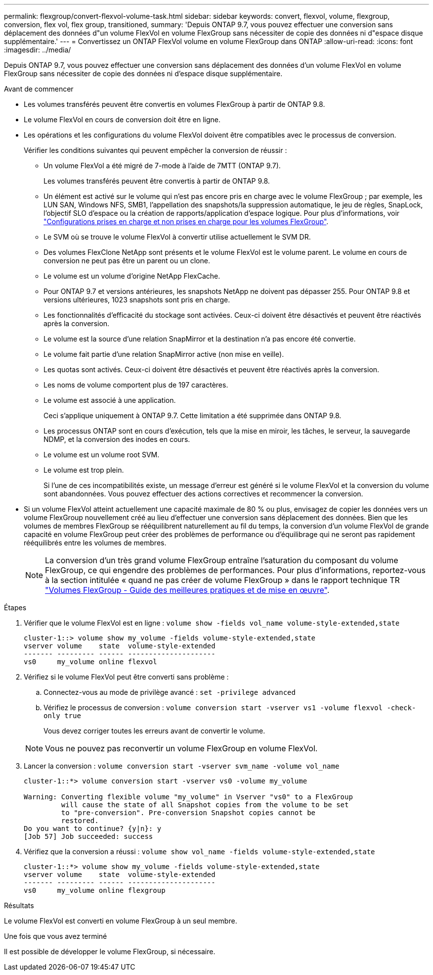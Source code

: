 ---
permalink: flexgroup/convert-flexvol-volume-task.html 
sidebar: sidebar 
keywords: convert, flexvol, volume, flexgroup, conversion, flex vol, flex group, transitioned, 
summary: 'Depuis ONTAP 9.7, vous pouvez effectuer une conversion sans déplacement des données d"un volume FlexVol en volume FlexGroup sans nécessiter de copie des données ni d"espace disque supplémentaire.' 
---
= Convertissez un ONTAP FlexVol volume en volume FlexGroup dans ONTAP
:allow-uri-read: 
:icons: font
:imagesdir: ../media/


[role="lead"]
Depuis ONTAP 9.7, vous pouvez effectuer une conversion sans déplacement des données d'un volume FlexVol en volume FlexGroup sans nécessiter de copie des données ni d'espace disque supplémentaire.

.Avant de commencer
* Les volumes transférés peuvent être convertis en volumes FlexGroup à partir de ONTAP 9.8.
* Le volume FlexVol en cours de conversion doit être en ligne.
* Les opérations et les configurations du volume FlexVol doivent être compatibles avec le processus de conversion.
+
Vérifier les conditions suivantes qui peuvent empêcher la conversion de réussir :

+
** Un volume FlexVol a été migré de 7-mode à l'aide de 7MTT (ONTAP 9.7).
+
Les volumes transférés peuvent être convertis à partir de ONTAP 9.8.

** Un élément est activé sur le volume qui n'est pas encore pris en charge avec le volume FlexGroup ; par exemple, les LUN SAN, Windows NFS, SMB1, l'appellation des snapshots/la suppression automatique, le jeu de règles, SnapLock, l'objectif SLO d'espace ou la création de rapports/application d'espace logique. Pour plus d'informations, voir link:supported-unsupported-config-concept.html["Configurations prises en charge et non prises en charge pour les volumes FlexGroup"].
** Le SVM où se trouve le volume FlexVol à convertir utilise actuellement le SVM DR.
** Des volumes FlexClone NetApp sont présents et le volume FlexVol est le volume parent. Le volume en cours de conversion ne peut pas être un parent ou un clone.
** Le volume est un volume d'origine NetApp FlexCache.
** Pour ONTAP 9.7 et versions antérieures, les snapshots NetApp ne doivent pas dépasser 255. Pour ONTAP 9.8 et versions ultérieures, 1023 snapshots sont pris en charge.
** Les fonctionnalités d'efficacité du stockage sont activées. Ceux-ci doivent être désactivés et peuvent être réactivés après la conversion.
** Le volume est la source d'une relation SnapMirror et la destination n'a pas encore été convertie.
** Le volume fait partie d'une relation SnapMirror active (non mise en veille).
** Les quotas sont activés. Ceux-ci doivent être désactivés et peuvent être réactivés après la conversion.
** Les noms de volume comportent plus de 197 caractères.
** Le volume est associé à une application.
+
Ceci s'applique uniquement à ONTAP 9.7. Cette limitation a été supprimée dans ONTAP 9.8.

** Les processus ONTAP sont en cours d'exécution, tels que la mise en miroir, les tâches, le serveur, la sauvegarde NDMP, et la conversion des inodes en cours.
** Le volume est un volume root SVM.
** Le volume est trop plein.
+
Si l'une de ces incompatibilités existe, un message d'erreur est généré si le volume FlexVol et la conversion du volume sont abandonnées. Vous pouvez effectuer des actions correctives et recommencer la conversion.



* Si un volume FlexVol atteint actuellement une capacité maximale de 80 % ou plus, envisagez de copier les données vers un volume FlexGroup nouvellement créé au lieu d'effectuer une conversion sans déplacement des données. Bien que les volumes de membres FlexGroup se rééquilibrent naturellement au fil du temps, la conversion d'un volume FlexVol de grande capacité en volume FlexGroup peut créer des problèmes de performance ou d'équilibrage qui ne seront pas rapidement rééquilibrés entre les volumes de membres.
+
[NOTE]
====
La conversion d'un très grand volume FlexGroup entraîne l'saturation du composant du volume FlexGroup, ce qui engendre des problèmes de performances. Pour plus d'informations, reportez-vous à la section intitulée « quand ne pas créer de volume FlexGroup » dans le rapport technique TR link:https://www.netapp.com/media/12385-tr4571.pdf["Volumes FlexGroup - Guide des meilleures pratiques et de mise en œuvre"].

====


.Étapes
. Vérifier que le volume FlexVol est en ligne : `volume show -fields vol_name volume-style-extended,state`
+
[listing]
----
cluster-1::> volume show my_volume -fields volume-style-extended,state
vserver volume    state  volume-style-extended
------- --------- ------ ---------------------
vs0     my_volume online flexvol
----
. Vérifiez si le volume FlexVol peut être converti sans problème :
+
.. Connectez-vous au mode de privilège avancé : `set -privilege advanced`
.. Vérifiez le processus de conversion : `volume conversion start -vserver vs1 -volume flexvol -check-only true`
+
Vous devez corriger toutes les erreurs avant de convertir le volume.

+
[NOTE]
====
Vous ne pouvez pas reconvertir un volume FlexGroup en volume FlexVol.

====


. Lancer la conversion : `volume conversion start -vserver svm_name -volume vol_name`
+
[listing]
----
cluster-1::*> volume conversion start -vserver vs0 -volume my_volume

Warning: Converting flexible volume "my_volume" in Vserver "vs0" to a FlexGroup
         will cause the state of all Snapshot copies from the volume to be set
         to "pre-conversion". Pre-conversion Snapshot copies cannot be
         restored.
Do you want to continue? {y|n}: y
[Job 57] Job succeeded: success
----
. Vérifiez que la conversion a réussi : `volume show vol_name -fields volume-style-extended,state`
+
[listing]
----
cluster-1::*> volume show my_volume -fields volume-style-extended,state
vserver volume    state  volume-style-extended
------- --------- ------ ---------------------
vs0     my_volume online flexgroup
----


.Résultats
Le volume FlexVol est converti en volume FlexGroup à un seul membre.

.Une fois que vous avez terminé
Il est possible de développer le volume FlexGroup, si nécessaire.
